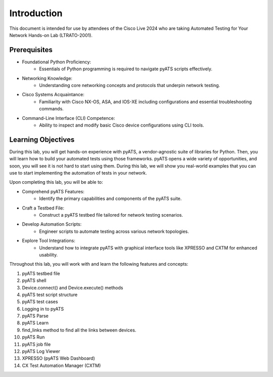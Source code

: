 ############
Introduction
############

This document is intended for use by attendees of the Cisco Live 2024 who are taking Automated Testing for Your Network Hands-on Lab (LTRATO-2001).

Prerequisites
=============

- Foundational Python Proficiency:
    * Essentials of Python programming is required to navigate pyATS scripts effectively.
- Networking Knowledge:
    * Understanding core networking concepts and protocols that underpin network testing.
- Cisco Systems Acquaintance:
    * Familiarity with Cisco NX-OS, ASA, and IOS-XE including configurations and essential troubleshooting commands.
- Command-Line Interface (CLI) Competence:
    * Ability to inspect and modify basic Cisco device configurations using CLI tools.


Learning Objectives
===================

During this lab, you will get hands-on experience with pyATS, a vendor-agnostic suite of libraries for Python.
Then, you will learn how to build your automated tests using those frameworks.
pyATS opens a wide variety of opportunities, and soon, you will see it is not hard to start using them.
During this lab, we will show you real-world examples that you can use to start implementing the automation of tests in your network.

Upon completing this lab, you will be able to:

- Comprehend pyATS Features:
    * Identify the primary capabilities and components of the pyATS suite.
- Craft a Testbed File:
    * Construct a pyATS testbed file tailored for network testing scenarios.
- Develop Automation Scripts:
    * Engineer scripts to automate testing across various network topologies.
- Explore Tool Integrations:
    * Understand how to integrate pyATS with graphical interface tools like XPRESSO and CXTM for enhanced usability.

Throughout this lab, you will work with and learn the following features and concepts:

1.	pyATS testbed file
2.	pyATS shell
3.	Device.connect() and Device.execute() methods
4.	pyATS test script structure
5.	pyATS test cases
6.	Logging in to pyATS
7.	pyATS Parse
8.	pyATS Learn
9.	find_links method to find all the links between devices.
10.	pyATS Run
11.	pyATS job file
12.	pyATS Log Viewer
13.	XPRESSO (pyATS Web Dashboard)
14. CX Test Automation Manager (CXTM)


.. sectionauthor:: Luis Rueda <lurueda@cisco.com>, Jairo Leon <jaileon@cisco.com>
